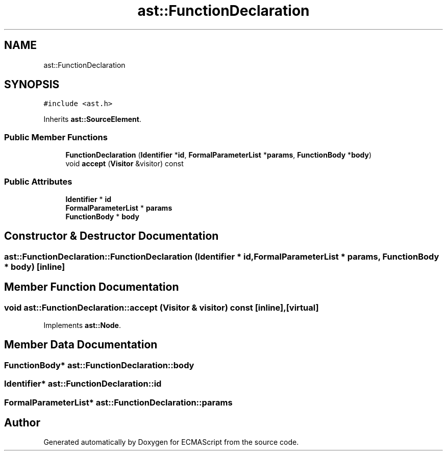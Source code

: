 .TH "ast::FunctionDeclaration" 3 "Sun Apr 30 2017" "ECMAScript" \" -*- nroff -*-
.ad l
.nh
.SH NAME
ast::FunctionDeclaration
.SH SYNOPSIS
.br
.PP
.PP
\fC#include <ast\&.h>\fP
.PP
Inherits \fBast::SourceElement\fP\&.
.SS "Public Member Functions"

.in +1c
.ti -1c
.RI "\fBFunctionDeclaration\fP (\fBIdentifier\fP *\fBid\fP, \fBFormalParameterList\fP *\fBparams\fP, \fBFunctionBody\fP *\fBbody\fP)"
.br
.ti -1c
.RI "void \fBaccept\fP (\fBVisitor\fP &visitor) const"
.br
.in -1c
.SS "Public Attributes"

.in +1c
.ti -1c
.RI "\fBIdentifier\fP * \fBid\fP"
.br
.ti -1c
.RI "\fBFormalParameterList\fP * \fBparams\fP"
.br
.ti -1c
.RI "\fBFunctionBody\fP * \fBbody\fP"
.br
.in -1c
.SH "Constructor & Destructor Documentation"
.PP 
.SS "ast::FunctionDeclaration::FunctionDeclaration (\fBIdentifier\fP * id, \fBFormalParameterList\fP * params, \fBFunctionBody\fP * body)\fC [inline]\fP"

.SH "Member Function Documentation"
.PP 
.SS "void ast::FunctionDeclaration::accept (\fBVisitor\fP & visitor) const\fC [inline]\fP, \fC [virtual]\fP"

.PP
Implements \fBast::Node\fP\&.
.SH "Member Data Documentation"
.PP 
.SS "\fBFunctionBody\fP* ast::FunctionDeclaration::body"

.SS "\fBIdentifier\fP* ast::FunctionDeclaration::id"

.SS "\fBFormalParameterList\fP* ast::FunctionDeclaration::params"


.SH "Author"
.PP 
Generated automatically by Doxygen for ECMAScript from the source code\&.
